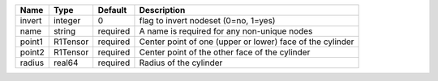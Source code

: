 

====== ======== ======== ========================================================= 
Name   Type     Default  Description                                               
====== ======== ======== ========================================================= 
invert integer  0        flag to invert nodeset (0=no, 1=yes)                      
name   string   required A name is required for any non-unique nodes               
point1 R1Tensor required Center point of one (upper or lower) face of the cylinder 
point2 R1Tensor required Center point of the other face of the cylinder            
radius real64   required Radius of the cylinder                                    
====== ======== ======== ========================================================= 


